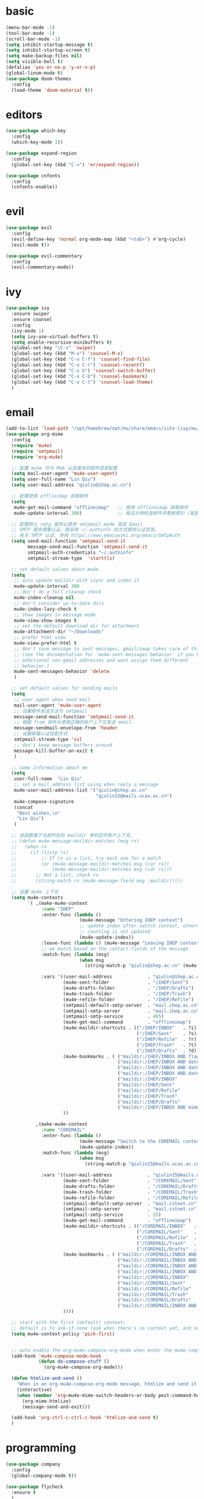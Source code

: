 * basic
#+BEGIN_SRC emacs-lisp :tangle yes
  (menu-bar-mode -1)
  (tool-bar-mode -1)
  (scroll-bar-mode -1)
  (setq inhibit-startup-message t)
  (setq inhibit-startup-screen t)
  (setq make-backup-files nil)
  (setq visible-bell t)
  (defalias 'yes-or-no-p 'y-or-n-p)
  (global-linum-mode t)
  (use-package doom-themes
    :config
    (load-theme 'doom-material t))
#+END_SRC
* editors
#+BEGIN_SRC emacs-lisp :tangle yes 
  (use-package which-key
    :config
    (which-key-mode 1))

  (use-package expand-region
    :config
    (global-set-key (kbd "C-=") 'er/expand-region))

  (use-package cnfonts
    :config
    (cnfonts-enable))
#+END_SRC
* evil
#+BEGIN_SRC emacs-lisp :tangle yes 
  (use-package evil
    :config
    (evil-define-key 'normal org-mode-map (kbd "<tab>") #'org-cycle)
    (evil-mode t))

  (use-package evil-commentary
    :config
    (evil-commentary-mode))
#+END_SRC
* ivy
#+BEGIN_SRC emacs-lisp :tangle yes 
  (use-package ivy
    :ensure swiper
    :ensure counsel
    :config
    (ivy-mode 1)
    (setq ivy-use-virtual-buffers t)
    (setq enable-recursive-minibuffers t)
    (global-set-key "\C-s" 'swiper)
    (global-set-key (kbd "M-x") 'counsel-M-x)
    (global-set-key (kbd "C-x C-f") 'counsel-find-file)
    (global-set-key (kbd "C-x C-r") 'counsel-recentf)
    (global-set-key (kbd "C-x b") 'counsel-switch-buffer)
    (global-set-key (kbd "C-x C-b") 'counsel-bookmark)
    (global-set-key (kbd "C-x C-t") 'counsel-load-theme)
    )
#+END_SRC
* email
#+begin_src emacs-lisp :tangle yes
  (add-to-list 'load-path "/opt/homebrew/opt/mu/share/emacs/site-lisp/mu/mu4e")
  (use-package org-mime
    :config
    (require 'mu4e)
    (require 'smtpmail)
    (require 'org-mu4e)

    ;; 配置 mu4e 作为 MUA 以及基本的邮件信息配置
    (setq mail-user-agent 'mu4e-user-agent)
    (setq user-full-name "Lin Qiu")
    (setq user-mail-address "qiulin@ihep.ac.cn")

    ;; 配置使用 offlieimap 收取邮件
    (setq
     mu4e-get-mail-command "offlineimap"   ;; 使用 offlineimap 获取邮件
     mu4e-update-interval 300)             ;; 每五分钟检查邮件并更新索引 (配置单位：秒)

    ;; 配置默认 smtp 服务以使用 smtpmail mode 发送 Email
    ;; SMTP 服务需要认证，我采用 ~/.authinfo 的方式提供认证信息。
    ;; 有关 SMTP 认证, 参阅 https://www.emacswiki.org/emacs/SmtpAuth
    (setq send-mail-function 'smtpmail-send-it
          message-send-mail-function 'smtpmail-send-it
          smtpmail-auth-credentials "~/.authinfo"
          smtpmail-stream-type  'starttls)

    ;; set default values about mu4e
    (setq
     ;; auto update maildir with isync and index it
     mu4e-update-interval 300
     ;; don't do a full cleanup check
     mu4e-index-cleanup nil
     ;; don't consider up-to-date dirs
     mu4e-index-lazy-check t
     ;; show images in message mode
     mu4e-view-show-images t
     ;; set the default download dir for attachment
     mu4e-attachment-dir "~/Downloads"
     ;; prefer html view
     mu4e-view-prefer-html t
     ;; don't save message to sent messages, gmail/imap takes care of this
     ;; (see the documentation for `mu4e-sent-messages-behavior' if you have
     ;; additional non-gmail addresses and want assign them different
     ;; behavior.)
     mu4e-sent-messages-behavior 'delete
     )

    ;; set default values for sending mails
    (setq
     ;; user agent when send mail
     mail-user-agent 'mu4e-user-agent
     ;; 设置邮件发送方法为 smtpmail
     message-send-mail-function 'smtpmail-send-it
     ;; 根据 from 邮件头使用正确的账户上下文发送 email.
     message-sendmail-envelope-from 'header
     ;; 设置邮箱认证加密方式
     smtpmail-stream-type 'ssl
     ;; don't keep message buffers around
     message-kill-buffer-on-exit t
     )

    ;; some information about me
    (setq
     user-full-name  "Lin Qiu"
     ;; set a mail address list using when reply a message
     mu4e-user-mail-address-list '("qiulin@ihep.ac.cn"
                                   "qiulin15@mails.ucas.ac.cn")
     mu4e-compose-signature
     (concat
      "Best wishes,\n"
      "Lin Qiu")
     )

    ;; 该函数基于当前所在的 maildir 来判定所账户上下文。
    ;; (defun mu4e-message-maildir-matches (msg rx)
    ;;   (when rx
    ;;     (if (listp rx)
    ;;         ;; If rx is a list, try each one for a match
    ;;         (or (mu4e-message-maildir-matches msg (car rx))
    ;;             (mu4e-message-maildir-matches msg (cdr rx)))
    ;;       ;; Not a list, check rx
    ;;       (string-match rx (mu4e-message-field msg :maildir)))))

    ;; 设置 mu4e 上下文
    (setq mu4e-contexts
          `( ,(make-mu4e-context
               :name "IHEP"
               :enter-func (lambda ()
                             (mu4e-message "Entering IHEP context")
                             ;; update index after switch context, otherwise the
                             ;; counting is not updated
                             (mu4e-update-index))
               :leave-func (lambda () (mu4e-message "Leaving IHEP context"))
               ;; we match based on the contact-fields of the message
               :match-func (lambda (msg)
                             (when msg
                               (string-match-p "qiulin@ihep.ac.cn" (mu4e-message-field msg :maildir))))

               :vars '((user-mail-address             . "qiulin@ihep.ac.cn")
                       (mu4e-sent-folder              . "/IHEP/Sent")
                       (mu4e-drafts-folder            . "/IHEP/Drafts")
                       (mu4e-trash-folder             . "/IHEP/Trash")
                       (mu4e-refile-folder            . "/IHEP/Refile")
                       (smtpmail-default-smtp-server  . "mail.ihep.ac.cn")
                       (smtpmail-smtp-server          . "mail.ihep.ac.cn")
                       (smtpmail-smtp-service         . 465)
                       (mu4e-get-mail-command         . "offlineimap")
                       (mu4e-maildir-shortcuts . (("/IHEP/INBOX"   . ?i)
                                                  ("/IHEP/Sent"    . ?s)
                                                  ("/IHEP/Refile"  . ?r)
                                                  ("/IHEP/Trash"   . ?t)
                                                  ("/IHEP/Drafts"  . ?d)))
                       (mu4e-bookmarks . ( ("maildir:/IHEP/INBOX AND flag:unread AND NOT flag:trashed"   "Unread messages"        ?u)
                                           ("maildir:/IHEP/INBOX AND date:today..now"                    "Today's messages"       ?t)
                                           ("maildir:/IHEP/INBOX AND date:7d..now"                       "Last 7 days"            ?w)
                                           ("maildir:/IHEP/INBOX AND date:1d..now"                       "Last 1 days"            ?o)
                                           ("maildir:/IHEP/INBOX"                                        "Inbox"                  ?i)
                                           ("maildir:/IHEP/Sent"                                         "Sent"                   ?s)
                                           ("maildir:/IHEP/Refile"                                       "Refile"                 ?r)
                                           ("maildir:/IHEP/Trash"                                        "Trash"                  ?t)
                                           ("maildir:/IHEP/Drafts"                                       "Drafts"                 ?d)
                                           ("maildir:/IHEP/INBOX AND mime:image/*"                       "Messages with images"   ?p)))
                       ))

             ,(make-mu4e-context
               :name "COREMAIL"
               :enter-func (lambda ()
                             (mu4e-message "Switch to the COREMAIL context")
                             (mu4e-update-index))
               :match-func (lambda (msg)
                             (when msg
                               (string-match-p "qiulin15@mails.ucas.ac.cn" (mu4e-message-field msg :maildir))))

               :vars '((user-mail-address             . "qiulin15@mails.ucas.ac.cn")
                       (mu4e-sent-folder              . "/COREMAIL/Sent")
                       (mu4e-drafts-folder            . "/COREMAIL/Drafts")
                       (mu4e-trash-folder             . "/COREMAIL/Trash")
                       (mu4e-refile-folder            . "/COREMAIL/Refile")
                       (smtpmail-default-smtp-server  . "mail.cstnet.cn")
                       (smtpmail-smtp-server          . "mail.cstnet.cn")
                       (smtpmail-smtp-service         . 25)
                       (mu4e-get-mail-command         . "offlineimap")
                       (mu4e-maildir-shortcuts . (("/COREMAIL/INBOX"   . ?i)
                                                  ("/COREMAIL/Sent"    . ?s)
                                                  ("/COREMAIL/Refile"  . ?r)
                                                  ("/COREMAIL/Trash"   . ?t)
                                                  ("/COREMAIL/Drafts"  . ?d)))
                       (mu4e-bookmarks . ( ("maildir:/COREMAIL/INBOX AND flag:unread AND NOT flag:trashed"   "Unread messages"        ?u)
                                           ("maildir:/COREMAIL/INBOX AND date:today..now"                    "Today's messages"       ?t)
                                           ("maildir:/COREMAIL/INBOX AND date:7d..now"                       "Last 7 days"            ?w)
                                           ("maildir:/COREMAIL/INBOX AND date:1d..now"                       "Last 1 days"            ?o)
                                           ("maildir:/COREMAIL/INBOX"                                        "Inbox"                  ?i)
                                           ("maildir:/COREMAIL/Sent"                                         "Sent"                   ?s)
                                           ("maildir:/COREMAIL/Refile"                                       "Refile"                 ?r)
                                           ("maildir:/COREMAIL/Trash"                                        "Trash"                  ?t)
                                           ("maildir:/COREMAIL/Drafts"                                       "Drafts"                 ?d)
                                           ("maildir:/COREMAIL/INBOX AND mime:image/*"                       "Messages with images"   ?p)))
                       ))))

    ;; start with the first (default) context;
    ;; default is to ask-if-none (ask when there's no context yet, and none match)
    (setq mu4e-context-policy 'pick-first)


    ;; auto enable the org-mu4e-compose-org-mode when enter the mu4e-compose-mode
    (add-hook 'mu4e-compose-mode-hook
              (defun do-compose-stuff ()
                (org-mu4e-compose-org-mode)))

    (defun htmlize-and-send ()
      "When in an org-mu4e-compose-org-mode message, htmlize and send it."
      (interactive)
      (when (member 'org~mu4e-mime-switch-headers-or-body post-command-hook)
        (org-mime-htmlize)
        (message-send-and-exit)))

    (add-hook 'org-ctrl-c-ctrl-c-hook 'htmlize-and-send t)
    )
#+end_src
* programming
#+BEGIN_SRC emacs-lisp :tangle yes 
  (use-package company
    :config
    (global-company-mode t))

  (use-package flycheck
    :ensure t
    )

  (use-package yasnippet
    :config
    (use-package yasnippet-snippets)
    (yas-global-mode 1))

  (use-package smartparens
    :config
    (smartparens-global-mode)
    )

  (use-package highlight-parentheses
    :config
    (global-highlight-parentheses-mode t))

  (use-package magit)

  (use-package hungry-delete
    :config
    (global-hungry-delete-mode))

  (use-package exec-path-from-shell
    :config
    (when (memq window-system '(mac ns x))
      (exec-path-from-shell-initialize)))

  (use-package projectile
    :config
    (projectile-mode +1)
    (define-key projectile-mode-map (kbd "M-p") 'projectile-command-map))

  (use-package shell-pop
    :config
    (custom-set-variables
     '(shell-pop-shell-type (quote ("ansi-term" "*ansi-term*" (lambda nil (ansi-term shell-pop-term-shell)))))
     '(shell-pop-term-shell "/bin/zsh")
     '(shell-pop-universal-key "C-c t")
     '(shell-pop-window-size 30)
     '(shell-pop-full-span t)
     '(shell-pop-window-position "bottom")
     '(shell-pop-autocd-to-working-dir t)
     '(shell-pop-restore-window-configuration t)
     '(shell-pop-cleanup-buffer-at-process-exit t)))


    (use-package lsp-mode
      :init
      (setq lsp-prefer-flymake nil)
      (setq lsp-keymap-prefix "C-c l")
      :config
      (add-hook 'julia-mode-hook #'lsp-mode))
    (use-package lsp-ui :commands lsp-ui-mode)
    ;; if you are ivy user
    (use-package lsp-ivy :commands lsp-ivy-workspace-symbol)
#+END_SRC
* lang
** c++
#+BEGIN_SRC emacs-lisp :tangle yes
  (use-package irony
    :config
    (add-hook 'c++-mode-hook 'irony-mode)
    (add-hook 'c-mode-hook 'irony-mode)
    (add-hook 'c++-mode-hook 'flycheck-mode)
    (add-hook 'c-mode-hook 'flycheck-mode)
    (add-hook 'objc-mode-hook 'irony-mode)

    (add-hook 'irony-mode-hook 'irony-cdb-autosetup-compile-options))

  (use-package clang-format+
    :config
    (add-hook 'c-mode-common-hook #'clang-format+-mode))
#+END_SRC
** python
#+BEGIN_SRC emacs-lisp :tangle yes
  (use-package elpy
    :ensure t
    :defer t
    :init
    (advice-add 'python-mode :before 'elpy-enable)
    :config
    (add-hook 'python-mode 'flycheck-mode)
    (setq python-shell-interpreter "python3"
          python-shell-interpreter-args "-i")
    (setq elpy-rpc-python-command "python3"))


  (use-package yapfify
    :config
    (add-hook 'python-mode-hook 'yapf-mode))
#+END_SRC
** latex
#+BEGIN_SRC emacs-lisp :tangle yes
  (use-package tex
    :ensure auctex)

  (add-hook 'LaTeX-mode-hook 
            (lambda()
              (add-to-list 'TeX-command-list '("XeLaTeX" "%`xelatex%(mode)%' %t" TeX-run-TeX nil t))
              (setq TeX-command-default "XeLaTeX")))

  (add-hook 'LaTeX-mode-hook 
            (lambda()
              (add-to-list 'TeX-command-list '("LuaLaTex" "%`lualatex%(mode)%' %t" TeX-run-TeX nil t))
              ))
#+END_SRC
** julia
#+BEGIN_SRC emacs-lisp :tangle yes
  (use-package julia-mode
    :ensure flycheck-julia
    :config
    ;; tell flycheck about the julia linter
    (flycheck-julia-setup)
    );; Load ob-ess-julia and dependencies

  (use-package julia-repl
    :config
    (add-hook 'julia-mode-hook 'julia-repl-mode))

  (use-package lsp-julia
    :config
    (setq lsp-julia-default-environment "~/.julia/environments/v1.8/"))
#+END_SRC
** misc
#+BEGIN_SRC emacs-lisp :tangle yes
  (use-package markdown-mode
    :ensure t
    :commands (markdown-mode gfm-mode)
    :mode (("README\\.md\\'" . gfm-mode)
           ("\\.md\\'" . markdown-mode)
           ("\\.markdown\\'" . markdown-mode))
    )

  (use-package yaml-mode
    :config
    (add-to-list 'auto-mode-alist '("\\.yml\\'" . yaml-mode))
    (add-hook 'yaml-mode-hook
              '(lambda ()
                 (define-key yaml-mode-map "\C-m" 'newline-and-indent)))
    )
#+END_SRC
* org
** basic
#+BEGIN_SRC emacs-lisp :tangle yes
  (use-package org-superstar
    :config
    (add-hook 'org-mode-hook (lambda () (org-superstar-mode 1))))

  (with-eval-after-load 'org       
    (setq org-startup-indented t) ; Enable `org-indent-mode' by default
    (add-hook 'org-mode-hook #'visual-line-mode))

  (setq org-babel-python-command "python3")
  (org-babel-do-load-languages
   'org-babel-load-languages
   '((emacs-lisp . nil)
     (python . t)))
#+END_SRC
** exporting
#+BEGIN_SRC emacs-lisp :tangle yes 
  (use-package org-ref
    :config
    (setq org-latex-pdf-process 
          '("xelatex -shell-escape -interaction nonstopmode %f"
            "xelatex -shell-escape -interaction nonstopmode %f")) ;; for multiple passes
    ;; (setq org-latex-pdf-process
    ;;       '("xelatex -interaction nonstopmode -output-directory %o %f"
    ;;         "bibtex %b"
    ;;         "xelatex -interaction nonstopmode -output-directory %o %f"
    ;;         "xelatex -interaction nonstopmode -output-directory %o %f"))

    ;; (setq org-latex-listings 'minted
    ;;       org-latex-packages-alist '(("" "minted")))

    ;; (setq org-latex-pdf-process
    ;;       '("pdflatex -shell-escape -interaction nonstopmode -output-directory %o %f"
    ;;         "bibtex %b"
    ;;         "pdflatex -shell-escape -interaction nonstopmode -output-directory %o %f"
    ;;         "pdflatex -shell-escape -interaction nonstopmode -output-directory %o %f"))
    (define-key org-mode-map (kbd "C-c ]") 'org-ref-insert-link)
    )
#+END_SRC
** misc
#+BEGIN_SRC emacs-lisp :tangle yes
  (use-package org-re-reveal
    :config
    (setq org-re-reveal-root "file:///Users/qiulin/.emacs.d/misc/reveal.js"))
#+END_SRC
* customization
#+BEGIN_SRC emacs-lisp :tangle yes
  (defun ql/reload-config ()
    (interactive)
    (org-babel-load-file "~/.emacs.d/config.org"))
#+END_SRC
